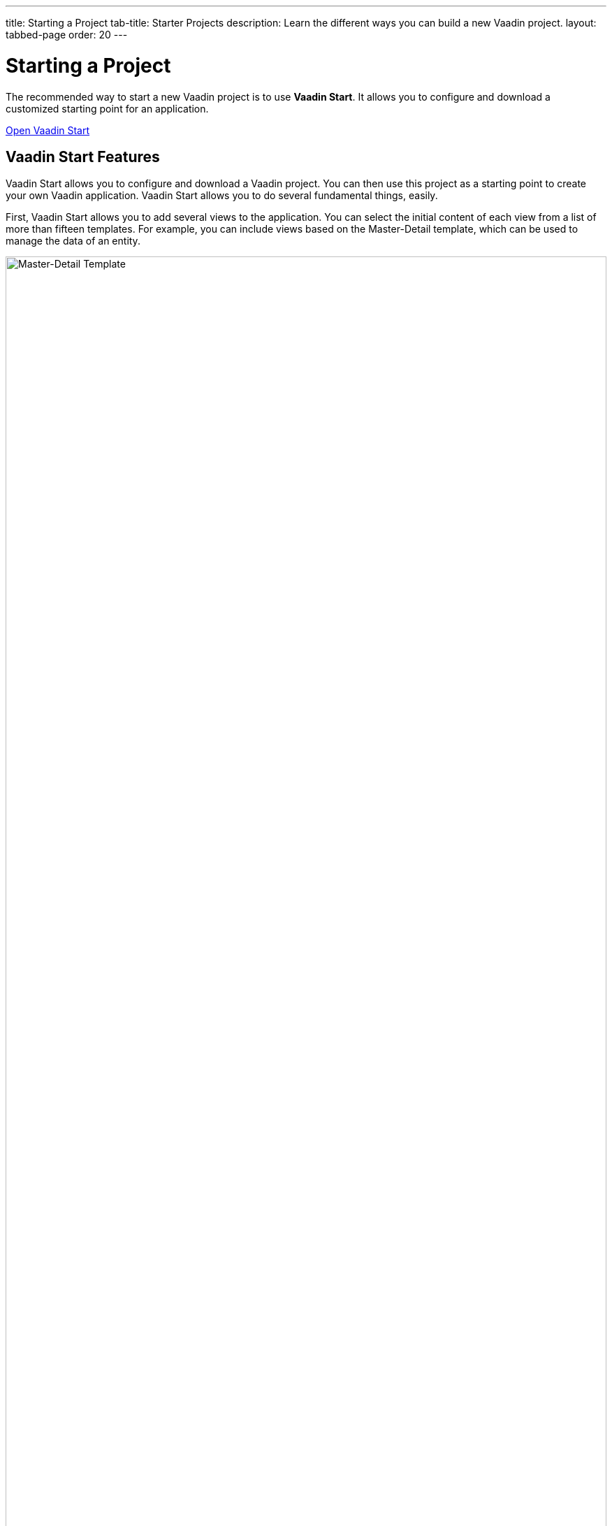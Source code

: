 ---
title: Starting a Project
tab-title: Starter Projects
description: Learn the different ways you can build a new Vaadin project.
layout: tabbed-page
order: 20
---


= Starting a Project
:wizard-name: Vaadin Start
:toclevels: 2

The recommended way to start a new Vaadin project is to use *{wizard-name}*. It allows you to configure and download a customized starting point for an application.

https://start.vaadin.com?preset=latest[Open {wizard-name}, role="button primary water"]


== Vaadin Start Features

Vaadin Start allows you to configure and download a Vaadin project. You can then use this project as a starting point to create your own Vaadin application. Vaadin Start allows you to do several fundamental things, easily.

First, Vaadin Start allows you to add several views to the application. You can select the initial content of each view from a list of more than fifteen templates. For example, you can include views based on the Master-Detail template, which can be used to manage the data of an entity.

image::_images/master-detail-template.png[Master-Detail Template, width=100%]

Next, it allows you to add and modify JPA entities. These entities are downloaded with the generated project, along with their corresponding Spring Data classes, such as the [classname]`Repository` and [classname]`Service`.

image::_images/edit-entity.png[Edit Entities, width=100%]

You can also set up security and configure access control. These can be configured for a specific view or the entire application.

image::_images/security-setup.png[Set up security and configure access control]

Vaadin Start lets you change the look and feel of the application. Specifically, you can adjust the application's colors, typography, style, sizing, and spacing.

image::_images/customize-theming.png[Customize Application Theme, width=50%]

Plus, you can add helpful project settings with Vaadin Start. With this, for example, you can generate the deployment files for Docker and Kubernetes, or you can select between H2 and PostgreSQL as the database to use for the project.

image::_images/docker-kubernetes-database-setup.png[Add helpful configuration settings, width=50%]


== Non-Spring Boot Starters

Applications created using {wizard-name} are based on Spring Boot. You can find Vaadin Flow starters for other technology stacks, such as JakartaEE, or plain servlet on GitHub:

- https://vaadin.com/hello-world-starters[Starters for other technology stacks] such as JakartaEE (JavaEE), CDI, Quarkus, OSGi, Gradle, Plain Java, etc.
- https://vaadin.com/examples-and-demos[Examples and demo applications] from which you can learn and get ideas.
- https://github.com/search?q=org%3Avaadin+starter&type=repositories[Starter project archive] on GitHub.


== Next Steps

Once you've downloaded a starter project and have extracted it in a local folder, you can import it to your favorite integrated development environment (IDE) and start developing it.

.Ways to Create and Run a New Project
[.subtle]
image::_images/newproject-flowchart.svg[New project flowchart, width=100%]

If you create a project outside an IDE, you need to import it into one. During development, you can run the project with a Maven target, depending on the technology stack you're using. After you have the project in your IDE, you can then run or debug it.
